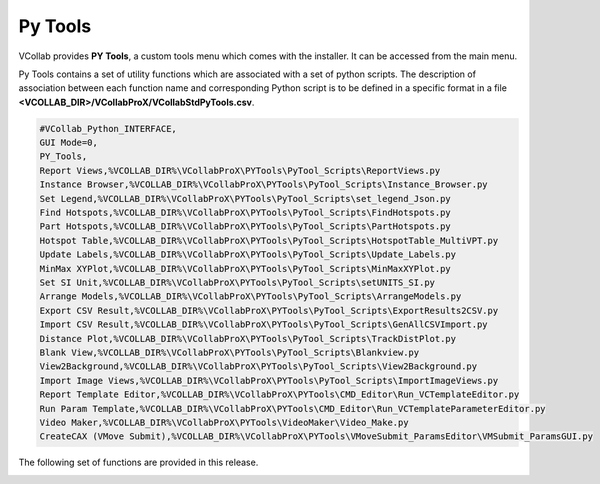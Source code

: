 
Py Tools
==========


VCollab provides **PY Tools**, a custom tools menu which comes with the installer. It can be accessed from the main menu.

.. image:: media/menu.png

Py Tools contains a set of utility functions which are associated with a set of python scripts. The description of association between each function name and corresponding Python script is to be defined in a specific format in a file **<VCOLLAB_DIR>/VCollabProX/VCollabStdPyTools.csv**.

.. code-block::

    #VCollab_Python_INTERFACE,
    GUI Mode=0,
    PY_Tools,
    Report Views,%VCOLLAB_DIR%\VCollabProX\PYTools\PyTool_Scripts\ReportViews.py
    Instance Browser,%VCOLLAB_DIR%\VCollabProX\PYTools\PyTool_Scripts\Instance_Browser.py
    Set Legend,%VCOLLAB_DIR%\VCollabProX\PYTools\PyTool_Scripts\set_legend_Json.py
    Find Hotspots,%VCOLLAB_DIR%\VCollabProX\PYTools\PyTool_Scripts\FindHotspots.py
    Part Hotspots,%VCOLLAB_DIR%\VCollabProX\PYTools\PyTool_Scripts\PartHotspots.py
    Hotspot Table,%VCOLLAB_DIR%\VCollabProX\PYTools\PyTool_Scripts\HotspotTable_MultiVPT.py
    Update Labels,%VCOLLAB_DIR%\VCollabProX\PYTools\PyTool_Scripts\Update_Labels.py
    MinMax XYPlot,%VCOLLAB_DIR%\VCollabProX\PYTools\PyTool_Scripts\MinMaxXYPlot.py
    Set SI Unit,%VCOLLAB_DIR%\VCollabProX\PYTools\PyTool_Scripts\setUNITS_SI.py
    Arrange Models,%VCOLLAB_DIR%\VCollabProX\PYTools\PyTool_Scripts\ArrangeModels.py
    Export CSV Result,%VCOLLAB_DIR%\VCollabProX\PYTools\PyTool_Scripts\ExportResults2CSV.py
    Import CSV Result,%VCOLLAB_DIR%\VCollabProX\PYTools\PyTool_Scripts\GenAllCSVImport.py
    Distance Plot,%VCOLLAB_DIR%\VCollabProX\PYTools\PyTool_Scripts\TrackDistPlot.py
    Blank View,%VCOLLAB_DIR%\VCollabProX\PYTools\PyTool_Scripts\Blankview.py
    View2Background,%VCOLLAB_DIR%\VCollabProX\PYTools\PyTool_Scripts\View2Background.py
    Import Image Views,%VCOLLAB_DIR%\VCollabProX\PYTools\PyTool_Scripts\ImportImageViews.py
    Report Template Editor,%VCOLLAB_DIR%\VCollabProX\PYTools\CMD_Editor\Run_VCTemplateEditor.py
    Run Param Template,%VCOLLAB_DIR%\VCollabProX\PYTools\CMD_Editor\Run_VCTemplateParameterEditor.py
    Video Maker,%VCOLLAB_DIR%\VCollabProX\PYTools\VideoMaker\Video_Make.py
    CreateCAX (VMove Submit),%VCOLLAB_DIR%\VCollabProX\PYTools\VMoveSubmit_ParamsEditor\VMSubmit_ParamsGUI.py


The following set of functions are provided in this release.

.. image:: media/menu_pytools.png

